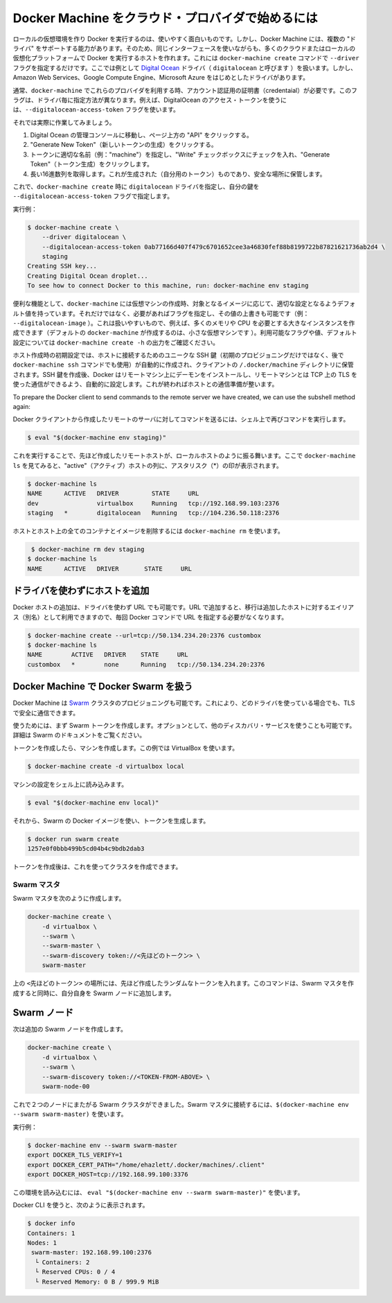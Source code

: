 .. http://docs.docker.com/machine/get-started-cloud/

.. _get-started-cloud:

.. Using Docker Machine with a cloud provider

==================================================
Docker Machine をクラウド・プロバイダで始めるには
==================================================

.. Creating a local virtual machine running Docker is useful and fun, but it is not the only thing Docker Machine is capable of. Docker Machine supports several “drivers” which let you use the same interface to create hosts on many different cloud or local virtualization platforms. This is accomplished by using the docker-machine create command with the --driver flag. Here we will be demonstrating the Digital Ocean driver (called digitalocean), but there are drivers included for several providers including Amazon Web Services, Google Compute Engine, and Microsoft Azure.

ローカルの仮想環境を作り Docker を実行するのは、使いやすく面白いものです。しかし、Docker Machine には、複数の "ドライバ" をサポートする能力があります。そのため、同じインターフェースを使いながらも、多くのクラウドまたはローカルの仮想化プラットフォームで Docker を実行するホストを作れます。これには ``docker-machine create`` コマンドで ``--driver`` フラグを指定するだけです。ここでは例として `Digital Ocean <https://digitalocean.com/>`_ ドライバ（ ``digitalocean`` と呼びます ）を扱います。しかし、 Amazon Web Services、Google Compute Engine、Microsoft Azure をはじめとしたドライバがあります。

.. Usually it is required that you pass account verification credentials for these providers as flags to docker-machine create. These flags are unique for each driver. For instance, to pass a Digital Ocean access token you use the --digitalocean-access-token flag.

通常、``docker-machine`` でこれらのプロバイダを利用する時、アカウント認証用の証明書（credentaial）が必要です。このフラグは、ドライバ毎に指定方法が異なります。例えば、DigitalOcean のアクセス・トークンを使うには、``--digitalocean-access-token`` フラグを使います。

.. Let’s take a look at how to do this.

それでは実際に作業してみましょう。

..    Go to the Digital Ocean administrator console and click on “API” in the header.
    Click on “Generate New Token”.
    Give the token a clever name (e.g. “machine”), make sure the “Write” checkbox is checked, and click on “Generate Token”.
    Grab the big long hex string that is generated (this is your token) and store it somewhere safe.

1. Digital Ocean の管理コンソールに移動し、ページ上方の "API" をクリックする。
2. "Generate New Token"（新しいトークンの生成）をクリックする。
3. トークンに適切な名前（例："machine"）を指定し、"Write" チェックボックスにチェックを入れ、"Generate Token"（トークン生成）をクリックします。
4. 長い16進数列を取得します。これが生成された（自分用のトークン）ものであり、安全な場所に保管します。

.. Now, run docker-machine create with the digitalocean driver and pass your key to the --digitalocean-access-token flag.

これで、``docker-machine create`` 時に ``digitalocean`` ドライバを指定し、自分の鍵を ``--digitalocean-access-token`` フラグで指定します。

.. Example:

実行例：

.. code-block:: bash

   $ docker-machine create \
       --driver digitalocean \
       --digitalocean-access-token 0ab77166d407f479c6701652cee3a46830fef88b8199722b87821621736ab2d4 \
       staging
   Creating SSH key...
   Creating Digital Ocean droplet...
   To see how to connect Docker to this machine, run: docker-machine env staging

.. For convenience, docker-machine will use sensible defaults for choosing settings such as the image that the VPS is based on, but they can also be overridden using their respective flags (e.g. --digitalocean-image). This is useful if, for instance, you want to create a nice large instance with a lot of memory and CPUs (by default docker-machine creates a small VPS). For a full list of the flags/settings available and their defaults, see the output of docker-machine create -h.

便利な機能として、``docker-machine`` には仮想マシンの作成時、対象となるイメージに応じて、適切な設定となるようデフォルト値を持っています。それだけではなく、必要があればフラグを指定し、その値の上書きも可能です（例： ``--digitalocean-image`` ）。これは扱いやすいもので、例えば、多くのメモリや CPU を必要とする大きなインスタンスを作成できます（デフォルトの ``docker-machine`` が作成するのは、小さな仮想マシンです ）。利用可能なフラグや値、デフォルト設定については ``docker-machine create -h`` の出力をご確認ください。

.. When the creation of a host is initiated, a unique SSH key for accessing the host (initially for provisioning, then directly later if the user runs the docker-machine ssh command) will be created automatically and stored in the client’s directory in ~/.docker/machines. After the creation of the SSH key, Docker will be installed on the remote machine and the daemon will be configured to accept remote connections over TCP using TLS for authentication. Once this is finished, the host is ready for connection.

ホスト作成時の初期設定では、ホストに接続するためのユニークな SSH 鍵（初期のプロビジョニングだけではなく、後で ``docker-machine ssh`` コマンドでも使用）が自動的に作成され、クライアントの ``/.docker/machine`` ディレクトリに保管されます。SSH 鍵を作成後、Docker はリモートマシン上にデーモンをインストールし、リモートマシンとは TCP 上の TLS を使った通信ができるよう、自動的に設定します。これが終わればホストとの通信準備が整います。

To prepare the Docker client to send commands to the remote server we have created, we can use the subshell method again:

Docker クライアントから作成したリモートのサーバに対してコマンドを送るには、シェル上で再びコマンドを実行します。

.. code-block:: bash

   $ eval "$(docker-machine env staging)"

.. From this point, the remote host behaves much like the local host we created in the last section. If we look at docker-machine ls, we’ll see it is now the “active” host, indicated by an asterisk (*) in that column:

これを実行することで、先ほど作成したリモートホストが、ローカルホストのように振る舞います。ここで ``docker-machine ls`` を見てみると、"active"（アクティブ）ホストの列に、アスタリスク（*）の印が表示されます。

.. code-block:: bash

   $ docker-machine ls
   NAME      ACTIVE   DRIVER         STATE     URL
   dev                virtualbox     Running   tcp://192.168.99.103:2376
   staging   *        digitalocean   Running   tcp://104.236.50.118:2376

.. To remove a host and all of its containers and images, use docker-machine rm:

ホストとホスト上の全てのコンテナとイメージを削除するには ``docker-machine rm`` を使います。

.. code-block:: bash

    $ docker-machine rm dev staging
   $ docker-machine ls
   NAME      ACTIVE   DRIVER       STATE     URL

.. Adding a host without a driver

ドライバを使わずにホストを追加
========================================

.. You can add a host to Docker which only has a URL and no driver. Therefore it can be used an alias for an existing host so you don’t have to type out the URL every time you run a Docker command.

Docker ホストの追加は、ドライバを使わず URL でも可能です。URL で追加すると、移行は追加したホストに対するエイリアス（別名）として利用できますので、毎回 Docker コマンドで URL を指定する必要がなくなります。

.. code-block:: bash

   $ docker-machine create --url=tcp://50.134.234.20:2376 custombox
   $ docker-machine ls
   NAME        ACTIVE   DRIVER    STATE     URL
   custombox   *        none      Running   tcp://50.134.234.20:2376

.. Uisng Docker Machine with Docker Swarm

Docker Machine で Docker Swarm を扱う
========================================

.. Docker Machine can also provision Swarm clusters. This can be used with any driver and will be secured with TLS.

Docker Machine は `Swarm <https://github.com/docker/swarm>`_ クラスタのプロビジョニングも可能です。これにより、どのドライバを使っている場合でも、TLS で安全に通信できます。

.. First, create a Swarm token. Optionally, you can use another discovery service. See the Swarm docs for details.

使うためには、まず Swarm トークンを作成します。オプションとして、他のディスカバリ・サービスを使うことも可能です。詳細は Swarm のドキュメントをご覧ください。

.. To create the token, first create a Machine. This example will use VirtualBox.

トークンを作成したら、マシンを作成します。この例では VirtualBox を使います。

.. code-block:: bash

   $ docker-machine create -d virtualbox local

.. Load the Machine configuration into your shell:

マシンの設定をシェル上に読み込みます。

.. code-block:: bash

   $ eval "$(docker-machine env local)"

.. Then run generate the token using the Swarm Docker image:

それから、Swarm の Docker イメージを使い、トークンを生成します。

.. code-block:: bash

   $ docker run swarm create
   1257e0f0bbb499b5cd04b4c9bdb2dab3

トークンを作成後は、これを使ってクラスタを作成できます。

.. Swarm master

Swarm マスタ
--------------------

Swarm マスタを次のように作成します。

.. code-block:: bash

   docker-machine create \
       -d virtualbox \
       --swarm \
       --swarm-master \
       --swarm-discovery token://<先ほどのトークン> \
       swarm-master

.. Replace <TOKEN-FROM-ABOVE> with your random token. This will create the Swarm master and add itself as a Swarm node.

上の ``<先ほどのトークン>`` の場所には、先ほど作成したランダムなトークンを入れます。このコマンドは、Swarm マスタを作成すると同時に、自分自身を Swarm ノードに追加します。

.. Swarm nodes

Swarm ノード
====================

.. Now, create more Swarm nodes:

次は追加の Swarm ノードを作成します。

.. code-block:: bash

   docker-machine create \
       -d virtualbox \
       --swarm \
       --swarm-discovery token://<TOKEN-FROM-ABOVE> \
       swarm-node-00

.. You now have a Swarm cluster across two nodes. To connect to the Swarm master, use eval $(docker-machine env --swarm swarm-master)

これで２つのノードにまたがる Swarm クラスタができました。Swarm マスタに接続するには、``$(docker-machine env --swarm swarm-master)`` を使います。

.. For example:

実行例：

.. code-block:: bash

   $ docker-machine env --swarm swarm-master
   export DOCKER_TLS_VERIFY=1
   export DOCKER_CERT_PATH="/home/ehazlett/.docker/machines/.client"
   export DOCKER_HOST=tcp://192.168.99.100:3376

.. You can load this into your environment using eval "$(docker-machine env --swarm swarm-master)".

この環境を読み込むには、 ``eval "$(docker-machine env --swarm swarm-master)"`` を使います。

.. Now you can use the Docker CLI to query:

Docker CLI を使うと、次のように表示されます。

.. code-block:: bash

   $ docker info
   Containers: 1
   Nodes: 1
    swarm-master: 192.168.99.100:2376
     └ Containers: 2
     └ Reserved CPUs: 0 / 4
     └ Reserved Memory: 0 B / 999.9 MiB


